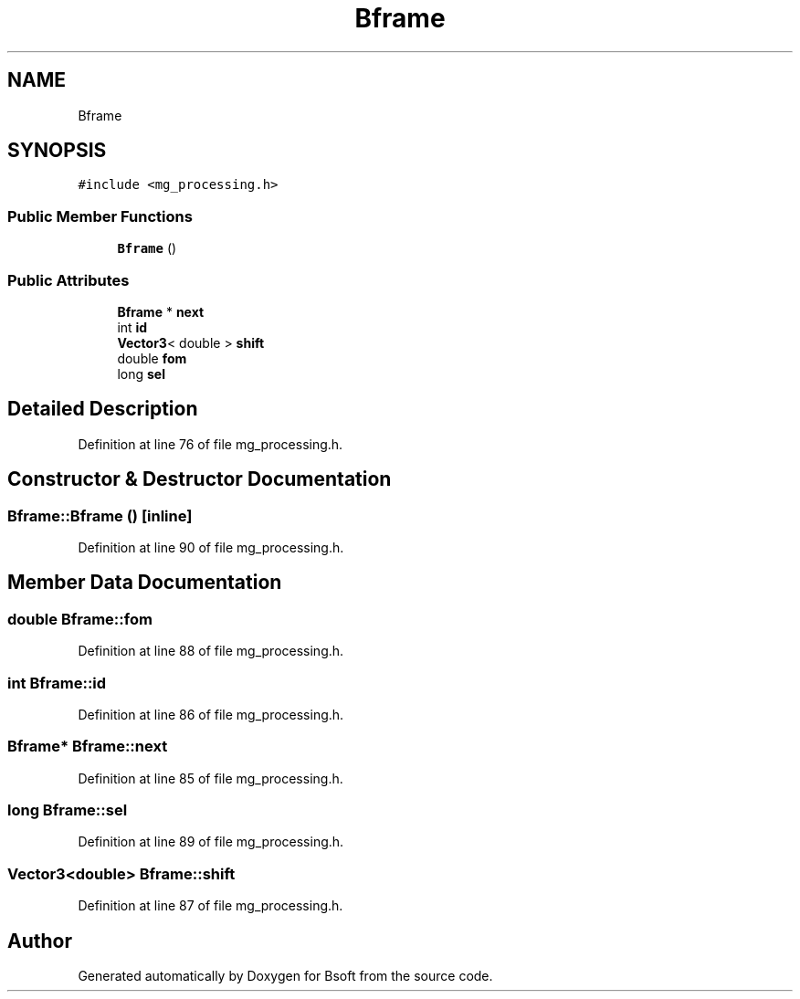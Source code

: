 .TH "Bframe" 3 "Wed Sep 1 2021" "Version 2.1.0" "Bsoft" \" -*- nroff -*-
.ad l
.nh
.SH NAME
Bframe
.SH SYNOPSIS
.br
.PP
.PP
\fC#include <mg_processing\&.h>\fP
.SS "Public Member Functions"

.in +1c
.ti -1c
.RI "\fBBframe\fP ()"
.br
.in -1c
.SS "Public Attributes"

.in +1c
.ti -1c
.RI "\fBBframe\fP * \fBnext\fP"
.br
.ti -1c
.RI "int \fBid\fP"
.br
.ti -1c
.RI "\fBVector3\fP< double > \fBshift\fP"
.br
.ti -1c
.RI "double \fBfom\fP"
.br
.ti -1c
.RI "long \fBsel\fP"
.br
.in -1c
.SH "Detailed Description"
.PP 
Definition at line 76 of file mg_processing\&.h\&.
.SH "Constructor & Destructor Documentation"
.PP 
.SS "Bframe::Bframe ()\fC [inline]\fP"

.PP
Definition at line 90 of file mg_processing\&.h\&.
.SH "Member Data Documentation"
.PP 
.SS "double Bframe::fom"

.PP
Definition at line 88 of file mg_processing\&.h\&.
.SS "int Bframe::id"

.PP
Definition at line 86 of file mg_processing\&.h\&.
.SS "\fBBframe\fP* Bframe::next"

.PP
Definition at line 85 of file mg_processing\&.h\&.
.SS "long Bframe::sel"

.PP
Definition at line 89 of file mg_processing\&.h\&.
.SS "\fBVector3\fP<double> Bframe::shift"

.PP
Definition at line 87 of file mg_processing\&.h\&.

.SH "Author"
.PP 
Generated automatically by Doxygen for Bsoft from the source code\&.
